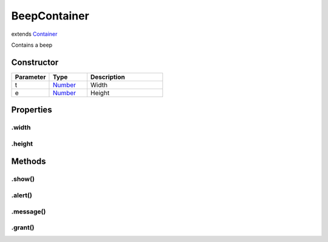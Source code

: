 =============
BeepContainer
=============
extends `Container <https://www.createjs.com/docs/easeljs/classes/Container.html>`_

Contains a beep

Constructor
===========
.. list-table::
   :widths: 25 25 50
   :header-rows: 1

   * - Parameter
     - Type
     - Description
   * - t
     - `Number <https://developer.mozilla.org/en-US/docs/Web/JavaScript/Reference/Global_Objects/Number>`_
     - Width
   * - e
     - `Number <https://developer.mozilla.org/en-US/docs/Web/JavaScript/Reference/Global_Objects/Number>`_
     - Height

Properties
==========
.. _BeepContainer.width:


.width
------


.. _BeepContainer.height:


.height
-------



Methods
=======
.. _BeepContainer.show:

.show()
-------

.. list-table::
   :widths: 25 25 50
   :header-rows: 1

   * - Parameter
     - Type
     - Description
.. _BeepContainer.alert:

.alert()
--------

.. list-table::
   :widths: 25 25 50
   :header-rows: 1

   * - Parameter
     - Type
     - Description
.. _BeepContainer.message:

.message()
----------

.. list-table::
   :widths: 25 25 50
   :header-rows: 1

   * - Parameter
     - Type
     - Description
.. _BeepContainer.grant:

.grant()
--------

.. list-table::
   :widths: 25 25 50
   :header-rows: 1

   * - Parameter
     - Type
     - Description
